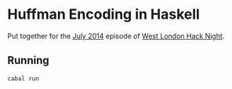 * Huffman Encoding in Haskell

Put together for the [[http://www.meetup.com/West-London-Hack-Night/events/192445532/][July 2014]] episode of [[http://www.meetup.com/West-London-Hack-Night/][West London Hack Night]].

** Running

#+BEGIN_SRC sh
cabal run
#+END_SRC
